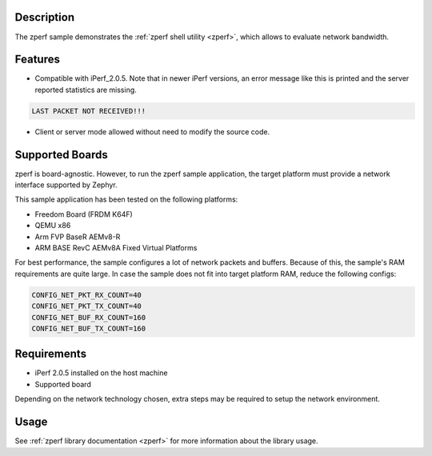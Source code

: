.. zephyr:code-sample:: zperf
   :name: zperf: Network Traffic Generator
   :relevant-api: net_config

   Use the zperf shell utility to evaluate network bandwidth.

Description
***********

The zperf sample demonstrates the :ref:`zperf shell utility <zperf>`, which
allows to evaluate network bandwidth.

Features
*********

- Compatible with iPerf_2.0.5. Note that in newer iPerf versions,
  an error message like this is printed and the server reported statistics
  are missing.

.. code-block:: console

   LAST PACKET NOT RECEIVED!!!

- Client or server mode allowed without need to modify the source code.

Supported Boards
****************

zperf is board-agnostic. However, to run the zperf sample application,
the target platform must provide a network interface supported by Zephyr.

This sample application has been tested on the following platforms:

- Freedom Board (FRDM K64F)
- QEMU x86
- Arm FVP BaseR AEMv8-R
- ARM BASE RevC AEMv8A Fixed Virtual Platforms

For best performance, the sample configures a lot of network packets and buffers.
Because of this, the sample's RAM requirements are quite large. In case the
sample does not fit into target platform RAM, reduce the following configs:

.. code-block:: cfg

   CONFIG_NET_PKT_RX_COUNT=40
   CONFIG_NET_PKT_TX_COUNT=40
   CONFIG_NET_BUF_RX_COUNT=160
   CONFIG_NET_BUF_TX_COUNT=160

Requirements
************

- iPerf 2.0.5 installed on the host machine
- Supported board

Depending on the network technology chosen, extra steps may be required
to setup the network environment.

Usage
*****

See :ref:`zperf library documentation <zperf>` for more information about
the library usage.
